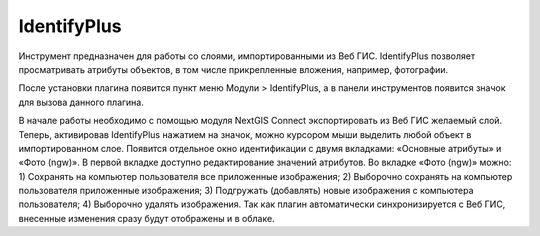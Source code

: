 .. sectionauthor:: Екатерина Петруненко <ekaterina.petrunenko@nextgis.ru>

.. _identifyplus:
    
IdentifyPlus
===============

Инструмент предназначен для работы со слоями, импортированными из Веб ГИС. IdentifyPlus позволяет просматривать атрибуты объектов, в том числе прикрепленные вложения, например, фотографии.

После установки плагина появится пункт меню Модули > IdentifyPlus, а в панели инструментов появится значок для вызова данного плагина.

В начале работы необходимо с помощью модуля NextGIS Connect экспортировать из Веб ГИС желаемый слой. Теперь, активировав IdentifyPlus нажатием на значок, можно курсором мыши выделить любой объект в импортированном слое. Появится отдельное окно идентификации с двумя вкладками: «Основные атрибуты» и «Фото (ngw)». В первой вкладке доступно редактирование значений атрибутов. Во вкладке «Фото (ngw)» можно: 1) Сохранять на компьютер пользователя все приложенные изображения; 2) Выборочно сохранять на компьютер пользователя приложенные изображения; 3) Подгружать (добавлять) новые изображения с компьютера пользователя; 4) Выборочно удалять изображения. 
Так как плагин автоматически синхронизируется с Веб ГИС, внесенные изменения сразу будут отображены и в облаке.
